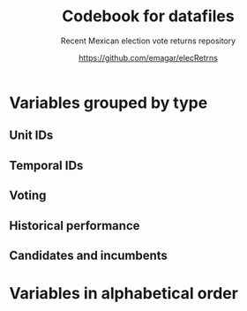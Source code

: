 #+TITLE: Codebook for datafiles
#+SUBTITLE: Recent Mexican election vote returns repository
#+AUTHOR: https://github.com/emagar/elecRetrns
#+OPTIONS: toc:nil
#+LATEX_HEADER: \documentclass[letter,12pt]{article}
#+LATEX_HEADER: \usepackage[letterpaper,right=.7in,left=.7in,top=.7in,bottom=.7in]{geometry}
#+LATEX_HEADER: \usepackage{mathptmx}           % set font type to Times
#+LATEX_HEADER: \usepackage[scaled=.90]{helvet} % set font type to Times (Helvetica for some special characters)
#+LATEX_HEADER: \usepackage{courier}            % set font type to Times (Courier for other special characters)
#+LATEX_HEADER: \usepackage{sectsty}            % manipulates section header style
#+LATEX_HEADER: \sectionfont{\centering}        % centers section headers
#+LATEX_HEADER: \subsectionfont{\centering}     % centers subsection headers
#+LATEX_HEADER: \usepackage{fancyhdr}           % adds page header
#+LATEX_HEADER: \pagestyle{fancy}               % adds page header
#+LATEX_HEADER: \lhead{Codebook}         % adds page header
#+LATEX_HEADER: \rhead{\thepage}                % adds page header
#+LATEX_HEADER: \cfoot{~~\small{\url{https://github.com/emagar/elecRetrns}}}
* Variables grouped by type
** Unit IDs
\begin{description}
\item[edon] = state numeral 1:32.
\item[edo] = state abbreviation (may differ from commonly used abbreviations, so that sorting them alphabetically preserves the order set by edon, eg. Chiapas is cps, not chis).
\item[disn] = district identifier = edon * 100 + district numeral.
\item[cab] = cabecera, district's administrative center.
\item[inegi, ife] = municipal identifier codes used by the INEGI and the IFE/INE, respectively.
\item[mun] = municipality's name.
\item[emm] = unit's identifying code. It concatenates the state's /edo/ abbreviation (then a hyphen) two sequential digits for the election cycle (then a period) and, depending on the level of observation, the /inegi/ or district identifier. Using /emm/ as sort criterion returns a state-time-unit ordering.
\item[demar] = demarcación identifier = inegi + 1/100 demarcación numeral (used for Nayarit municipal elections only).
\item[seccion] = voting precinct identifier = /edon/ * 10000 + sección electoral numeral (as set by IFE/INE).
\item[casilla] = polling station identifier (as set by IFE/INE). There are four types of stations, coded B for /Básica/, C for /Contigua/, E for /Extraordinaria/, and S for /Especial/.
# \item[circ] = secondary, proportional representation district (circunscripción plurinominal) the primary district belongs to. 
\item[latitude, longitude] = coordinates indicating a polling booths's north--south and east--west position in a map. Available for federal deputy and presidential casilla-level returns in the 2006, 2009, 2015, and 2018 elections. 
\end{description}
** Temporal IDs
\begin{description}
\item[yr, mo, dy] = year, month, day of the election.
\item[date.el, date.in] = date of the election and start of term, respectively.
\item[dextra] = dummy equal 1 for special elections (elección extraordinaria), 0 otherwise.
\item[danul] = dummy equal 1 for voided elections, 0 otherwise.
\end{description}
** Voting
\begin{description}
\item[v01, v02, ...] = raw vote for candidate 1, 2, etc.
\item[l01, l02, ...] = label of candidate 1's, 2's, ... party or coalition.
\item[c01, c02, ...] = candidate 1's, 2's, ... name.
\item[efec] = effective vote total, equal the sum of raw votes minus votes for write-in candidates minus invalid ballots. This is the denominator to compute vote shares.
\item[lisnom] = unit's total eligible voters (lista nominal).
\item[nr] = votes for write-in candidates (candidatos no registrados, void in Mexican election law).
\item[nul, nulos] = invalid ballots (votos nulos).
\item[tot] = total raw votes.
\item[win] = winner's party or coalition.
\item[ncand] = number of candidates running.
# \item[dcoal] = dummy equal 1 if at least one candidate ran on a multi-party pre-electoral coalition, 0 otherwise.
\item[ncoal] = number of candidates who ran on multi-party pre-electoral coalitions. 
# \item[coalpan, coalpri, coalprd] = members of major-party coalitions ('no' indidates no coalition).
\item[dfake] = indicates an attempt to complete missing hegemonic era races (mostly in the 1960s and 70s) for the purpose of computing vote lags, made up of press reports and best guesses about what happened in the state's race.
\end{description}
** Historical performance
\begin{description}
\item[d.pan, d.pri, d.left] = first difference in the party's federal deputy vote share from last to present election.
\item[vhat.pan, vhat.pri, vhat.left] = predicted federal deputy vote share in the unit for the current election, a linear projection of the last five races.
\item[bhat.pan, bhat.left] = slope estimate of the party's autoregressive linear model for the unit. The PRI used as reference vote and has no slope estimate. 
\item[alphahat.pan, alphahat.pri, alphahat.left] = party's alpha estimated for the unit. 
\item[betahat.pan, betahat.left] = party's beta estimate for the unit. The PRI used as reference vote and has no beta estimate.
\item[dbackward] = dummy equal 1 if prediction with autoregressive model performed backwards, 0 otherwise. 
\end{description}
** Candidates and incumbents
\begin{description}
\item[incumbent, runnerup] = winning and runner-up candidates' names.
\item[propietario, suplente] = primary and substitute candidate's name, respectively. 
\item[part] = incumbent/candidate's party or coalition.
\item[part.2nd] = runner-up party or coalition.
\item[mg] = winner's margin = winner's vote share minus runner-up's vote share.
\item[dmujer] = dummy equal 1 if candidate/incumbent is a woman, 0 otherwise. 
\item[race.after] = incumbent's status in the next consecutive race. The repository's README file describes categories and coding procedure. 
\item[dreran] = dummy equal 1 if incumbent ran again in the next consecutive race for the same office. 
\item[dreelected] = dummy equal 1 if incumbent won the next consecutive race for the same office. 
\item[dcarta] = dummy equal 1 if member of Congress filed a letter of intent with the chamber's Junta to run for office again; 0 otherwise. Inapplicable before 2018.
\item[lista] = candidate's rank in senate two-member party lists. Top member of runner-up vote-getting list wins the state's third senate seat.  
\item[drp] = dummy equal 1 if candidate ran for a PR seat, 0 otherwise. 
\item[ddied] = dummy equal 1 if incumbent died in office, 0 otherwise.
\end{description}
# ** Other
# \begin{description}
# \item[nota] = observations possibly relevant for analysis.
# \item[fuente, source] = sources.
# \end{description}
\newpage
* Variables in alphabetical order
\begin{description}
\item[alphahat.pan, alphahat.pri, alphahat.left] = party's alpha estimated for the unit. 
\item[betahat.pan, betahat.left] = party's beta estimate for the unit. The PRI used as reference vote and has no beta estimate.
\item[bhat.pan, bhat.left] = slope estimate of the party's autoregressive linear model for the unit. The PRI used as reference vote and has no slope estimate. 
\item[c01, c02, ...] = candidate 1's, 2's, ... name.
\item[cab] = cabecera, district's administrative center.
\item[casilla] = polling station identifier (as set by IFE/INE). There are four types of stations, coded B for /Básica/, C for /Contigua/, E for /Extraordinaria/, and S for /Especial/.
\item[d.pan, d.pri, d.left] = first difference in the party's federal deputy vote share from last to present election.
\item[danul] = dummy equal 1 for voided elections, 0 otherwise.
\item[date.el] = election date.
\item[date.in] = start of term date.
\item[dbackward] = dummy equal 1 if prediction with autoregressive model performed backwards, 0 otherwise. 
\item[dcarta] = dummy equal 1 if member of Congress filed a letter of intent with the chamber's Junta to run for office again; 0 otherwise. Inapplicable before 2018.
\item[ddied] = dummy equal 1 if incumbent died in office, 0 otherwise.
\item[demar] = demarcación identifier = inegi + 1/100 demarcación numeral (used for Nayarit municipal elections only).
\item[dextra] = dummy equal 1 for special elections (elección extraordinaria), 0 otherwise.
\item[dfake] = indicates an attempt to complete missing hegemonic era races (mostly in the 1960s and 70s) for the purpose of computing vote lags, made up of press reports and best guesses about what happened in the state's race.
\item[disn] = district identifier = edon * 100 + district numeral.
\item[dmujer] = dummy equal 1 if candidate/incumbent is a woman, 0 otherwise. 
\item[dreelected] = dummy equal 1 if incumbent won the next consecutive race for the same office. 
\item[dreran] = dummy equal 1 if incumbent ran again in the next consecutive race for the same office. 
\item[drp] = dummy equal 1 if candidate ran for a PR seat, 0 otherwise. 
\item[dy] = day of the election.
\item[edo] = state abbreviation (may differ from commonly used abbreviations, so that sorting them alphabetically preserves the order set by edon, eg. Chiapas is cps, not chis).
\item[edon] = state numeral 1:32.
\item[efec] = effective vote total, equal the sum of raw votes minus votes for write-in candidates minus invalid ballots. This is the denominator to compute vote shares.
\item[emm] = unit's identifying code. It concatenates the state's /edo/ abbreviation (then a hyphen) two sequential digits for the election cycle (then a period) and, depending on the level of observation, the /inegi/ or district identifier. Using /emm/ as sort criterion returns a state-time-unit ordering.
\item[ife] = municipal identifier codes used by the IFE/INE.
\item[incumbent, runnerup] = winning and runner-up candidates' names.
\item[inegi] = municipal identifier codes used by the INEGI.
\item[l01, l02, ...] = label of candidate 1's, 2's, ... party or coalition.
\item[latitude] = coordinates indicating a polling booths's north--south position in a map. Available for federal deputy and presidential casilla-level returns in the 2006, 2009, 2015, and 2018 elections. 
\item[lisnom] = unit's total eligible voters (lista nominal).
\item[lista] = candidate's rank in senate two-member party lists. Top member of runner-up vote-getting list wins the state's third senate seat.  
\item[longitude] = coordinates indicating a polling booths's east--west position in a map. Available for federal deputy and presidential casilla-level returns in the 2006, 2009, 2015, and 2018 elections. 
\item[mg] = winner's margin = winner's vote share minus runner-up's vote share.
\item[mo] = month of the election.
\item[mun] = municipality's name.
\item[ncand] = number of candidates running.
\item[ncoal] = number of candidates who ran on multi-party pre-electoral coalitions. 
\item[nr] = votes for write-in candidates (candidatos no registrados, void in Mexican election law).
\item[nul, nulos] = invalid ballots (votos nulos).
\item[part.2nd] = runner-up party or coalition.
\item[part] = incumbent/candidate's party or coalition.
\item[propietario, suplente] = primary and substitute candidate's name, respectively. 
\item[race.after] = incumbent's status in the next consecutive race. The repository's README file describes categories and coding procedure. 
\item[seccion] = voting precinct identifier = /edon/ * 10000 + sección electoral numeral (as set by IFE/INE).
\item[tot] = total raw votes.
\item[v01, v02, ...] = raw vote for candidate 1, 2, etc.
\item[vhat.pan, vhat.pri, vhat.left] = predicted federal deputy vote share in the unit for the current election, a linear projection of the last five races.
\item[win] = winner's party or coalition.
\item[yr] = year of the election.
\end{description}
